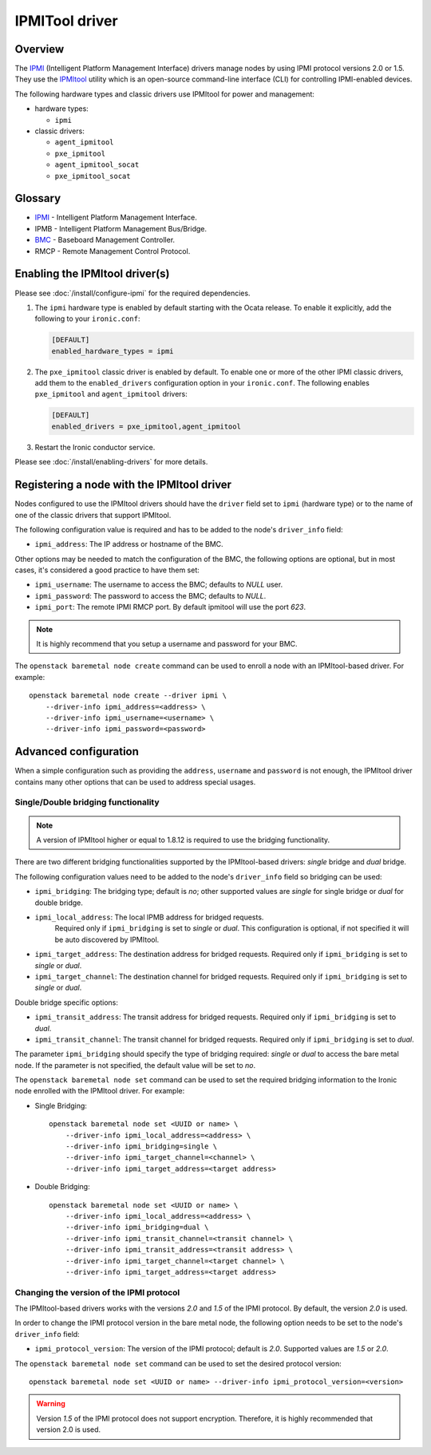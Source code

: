 ===============
IPMITool driver
===============

Overview
========

The IPMI_ (Intelligent Platform Management Interface) drivers manage nodes
by using IPMI protocol versions 2.0 or 1.5. They use the IPMItool_ utility
which is an open-source command-line interface (CLI) for controlling
IPMI-enabled devices.

The following hardware types and classic drivers use IPMItool for power and
management:

* hardware types:

  * ``ipmi``

* classic drivers:

  * ``agent_ipmitool``
  * ``pxe_ipmitool``
  * ``agent_ipmitool_socat``
  * ``pxe_ipmitool_socat``

Glossary
========

* IPMI_ - Intelligent Platform Management Interface.
* IPMB - Intelligent Platform Management Bus/Bridge.
* BMC_  - Baseboard Management Controller.
* RMCP - Remote Management Control Protocol.

Enabling the IPMItool driver(s)
===============================

Please see :doc:`/install/configure-ipmi` for the required dependencies.

#. The ``ipmi`` hardware type is enabled by default starting with the Ocata
   release. To enable it explicitly, add the following to your ``ironic.conf``:

   .. code-block:: ini

    [DEFAULT]
    enabled_hardware_types = ipmi

#. The ``pxe_ipmitool`` classic driver is enabled by default. To enable one or
   more of the other IPMI classic drivers, add them to the
   ``enabled_drivers`` configuration option in your ``ironic.conf``.
   The following enables ``pxe_ipmitool`` and ``agent_ipmitool`` drivers:

   .. code-block:: ini

    [DEFAULT]
    enabled_drivers = pxe_ipmitool,agent_ipmitool

#. Restart the Ironic conductor service.

Please see :doc:`/install/enabling-drivers` for more details.

Registering a node with the IPMItool driver
===========================================

Nodes configured to use the IPMItool drivers should have the ``driver`` field
set to ``ipmi`` (hardware type) or to the name of one of the classic drivers
that support IPMItool.

The following configuration value is required and has to be added to
the node's ``driver_info`` field:

- ``ipmi_address``: The IP address or hostname of the BMC.

Other options may be needed to match the configuration of the BMC, the
following options are optional, but in most cases, it's considered a
good practice to have them set:

- ``ipmi_username``: The username to access the BMC; defaults to *NULL* user.
- ``ipmi_password``: The password to access the BMC; defaults to *NULL*.
- ``ipmi_port``: The remote IPMI RMCP port. By default ipmitool will
  use the port *623*.

.. note::
   It is highly recommend that you setup a username and password for
   your BMC.

The ``openstack baremetal node create`` command can be used to enroll a node
with an IPMItool-based driver. For example::

    openstack baremetal node create --driver ipmi \
        --driver-info ipmi_address=<address> \
        --driver-info ipmi_username=<username> \
        --driver-info ipmi_password=<password>

Advanced configuration
======================

When a simple configuration such as providing the ``address``,
``username`` and ``password`` is not enough, the IPMItool driver contains
many other options that can be used to address special usages.

Single/Double bridging functionality
~~~~~~~~~~~~~~~~~~~~~~~~~~~~~~~~~~~~

.. note::
   A version of IPMItool higher or equal to 1.8.12 is required to use
   the bridging functionality.

There are two different bridging functionalities supported by the
IPMItool-based drivers: *single* bridge and *dual* bridge.

The following configuration values need to be added to the node's
``driver_info`` field so bridging can be used:

- ``ipmi_bridging``: The bridging type; default is *no*; other supported
  values are *single* for single bridge or *dual* for double bridge.
- ``ipmi_local_address``: The local IPMB address for bridged requests.
   Required only if ``ipmi_bridging`` is set to *single* or *dual*. This
   configuration is optional, if not specified it will be auto discovered
   by IPMItool.
- ``ipmi_target_address``: The destination address for bridged
  requests. Required only if ``ipmi_bridging`` is set to *single* or *dual*.
- ``ipmi_target_channel``: The destination channel for bridged
  requests. Required only if ``ipmi_bridging`` is set to *single* or *dual*.

Double bridge specific options:

- ``ipmi_transit_address``: The transit address for bridged
  requests. Required only if ``ipmi_bridging`` is set to *dual*.
- ``ipmi_transit_channel``: The transit channel for bridged
  requests. Required only if ``ipmi_bridging`` is set to *dual*.


The parameter ``ipmi_bridging`` should specify the type of bridging
required: *single* or *dual* to access the bare metal node. If the
parameter is not specified, the default value will be set to *no*.

The ``openstack baremetal node set`` command can be used to set the required
bridging information to the Ironic node enrolled with the IPMItool
driver. For example:

* Single Bridging::

    openstack baremetal node set <UUID or name> \
        --driver-info ipmi_local_address=<address> \
        --driver-info ipmi_bridging=single \
        --driver-info ipmi_target_channel=<channel> \
        --driver-info ipmi_target_address=<target address>

* Double Bridging::

    openstack baremetal node set <UUID or name> \
        --driver-info ipmi_local_address=<address> \
        --driver-info ipmi_bridging=dual \
        --driver-info ipmi_transit_channel=<transit channel> \
        --driver-info ipmi_transit_address=<transit address> \
        --driver-info ipmi_target_channel=<target channel> \
        --driver-info ipmi_target_address=<target address>

Changing the version of the IPMI protocol
~~~~~~~~~~~~~~~~~~~~~~~~~~~~~~~~~~~~~~~~~

The IPMItool-based drivers works with the versions *2.0* and *1.5* of the
IPMI protocol. By default, the version *2.0* is used.

In order to change the IPMI protocol version in the bare metal node,
the following option needs to be set to the node's ``driver_info`` field:

- ``ipmi_protocol_version``: The version of the IPMI protocol; default
  is *2.0*. Supported values are *1.5* or *2.0*.

The ``openstack baremetal node set`` command can be used to set the desired
protocol version::

    openstack baremetal node set <UUID or name> --driver-info ipmi_protocol_version=<version>

.. warning::
   Version *1.5* of the IPMI protocol does not support encryption.
   Therefore, it is highly recommended that version 2.0 is used.

.. TODO(lucasagomes): Write about privilege level
.. TODO(lucasagomes): Write about force boot device

.. _IPMItool: https://sourceforge.net/projects/ipmitool/
.. _IPMI: https://en.wikipedia.org/wiki/Intelligent_Platform_Management_Interface
.. _BMC: https://en.wikipedia.org/wiki/Intelligent_Platform_Management_Interface#Baseboard_management_controller
